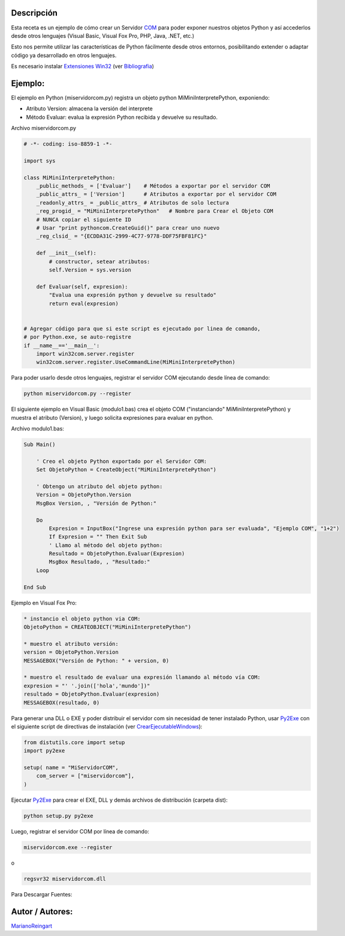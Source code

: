 .. title: Servidor Interfase COM


Descripción
:::::::::::

Esta receta es un ejemplo de cómo crear un Servidor COM_ para poder exponer nuestros objetos Python y así accederlos desde otros lenguajes (Visual Basic, Visual Fox Pro, PHP, Java, .NET, etc.)

Esto nos permite utilizar las características de Python fácilmente desde otros entornos, posibilitando extender o adaptar código ya desarrollado en otros lenguajes.

Es necesario instalar `Extensiones Win32`_ (ver Bibliografia_)

Ejemplo:
::::::::

El ejemplo en Python (miservidorcom.py) registra un objeto python MiMiniInterpretePython, exponiendo:

* Atributo Version: almacena la versión del interprete

* Método Evaluar: evalua la expresión Python recibida y devuelve su resultado.

Archivo miservidorcom.py

.. code-block:: python

    # -*- coding: iso-8859-1 -*-

    import sys

    class MiMiniInterpretePython:
        _public_methods_ = ['Evaluar']    # Métodos a exportar por el servidor COM
        _public_attrs_ = ['Version']      # Atributos a exportar por el servidor COM
        _readonly_attrs_ = _public_attrs_ # Atributos de solo lectura
        _reg_progid_ = "MiMiniInterpretePython"   # Nombre para Crear el Objeto COM
        # NUNCA copiar el siguiente ID
        # Usar "print pythoncom.CreateGuid()" para crear uno nuevo
        _reg_clsid_ = "{ECDDA31C-2999-4C77-9778-DDF75FBF81FC}"

        def __init__(self):
            # constructor, setear atributos:
            self.Version = sys.version

        def Evaluar(self, expresion):
            "Evalua una expresión python y devuelve su resultado"
            return eval(expresion)


    # Agregar código para que si este script es ejecutado por linea de comando,
    # por Python.exe, se auto-registre
    if __name__=='__main__':
        import win32com.server.register
        win32com.server.register.UseCommandLine(MiMiniInterpretePython)


Para poder usarlo desde otros lenguajes, registrar el servidor COM ejecutando desde línea de comando:

.. code-block:: bash

   python miservidorcom.py --register

El siguiente ejemplo en Visual Basic (modulo1.bas) crea el objeto COM ("instanciando" MiMiniInterpretePython) y muestra el atributo (Version), y luego solicita expresiones para evaluar en python.

Archivo modulo1.bas:

.. code-block:: vbscript

   Sub Main()

       ' Creo el objeto Python exportado por el Servidor COM:
       Set ObjetoPython = CreateObject("MiMiniInterpretePython")

       ' Obtengo un atributo del objeto python:
       Version = ObjetoPython.Version
       MsgBox Version, , "Versión de Python:"

       Do
           Expresion = InputBox("Ingrese una expresión python para ser evaluada", "Ejemplo COM", "1+2")
           If Expresion = "" Then Exit Sub
           ' Llamo al método del objeto python:
           Resultado = ObjetoPython.Evaluar(Expresion)
           MsgBox Resultado, , "Resultado:"
       Loop

   End Sub

Ejemplo en Visual Fox Pro:

.. code-block:: foxpro

   * instancio el objeto python via COM:
   ObjetoPython = CREATEOBJECT("MiMiniInterpretePython")

   * muestro el atributo versión:
   version = ObjetoPython.Version
   MESSAGEBOX("Versión de Python: " + version, 0)

   * muestro el resultado de evaluar una expresión llamando al método vía COM:
   expresion = "' '.join(['hola','mundo'])"
   resultado = ObjetoPython.Evaluar(expresion)
   MESSAGEBOX(resultado, 0)

Para generar una DLL o EXE y poder distribuir el servidor com sin necesidad de tener instalado Python, usar Py2Exe_ con el siguiente script de directivas de instalación (ver CrearEjecutableWindows_):

.. code-block:: python

    from distutils.core import setup
    import py2exe

    setup( name = "MiServidorCOM",
        com_server = ["miservidorcom"],
    )


Ejecutar Py2Exe_ para crear el EXE, DLL y demás archivos de distribución (carpeta dist):

.. code-block:: bash

   python setup.py py2exe

Luego, registrar el servidor COM por línea de comando:

.. code-block:: bash

   miservidorcom.exe --register

o

.. code-block:: bash

   regsvr32 miservidorcom.dll

Para Descargar Fuentes:

Autor / Autores:
::::::::::::::::

MarianoReingart_

.. ############################################################################

.. _COM: http://es.wikipedia.org/wiki/Component_Object_Model

.. _Extensiones Win32: http://starship.python.net/crew/mhammond/win32/Downloads.html

.. _Bibliografia: http://oreilly.com/catalog/pythonwin32/chapter/ch12.html
.. _crearejecutablewindows: /Recetario/crearejecutablewindows

.. _py2exe: /py2exe
.. _marianoreingart: /marianoreingart
